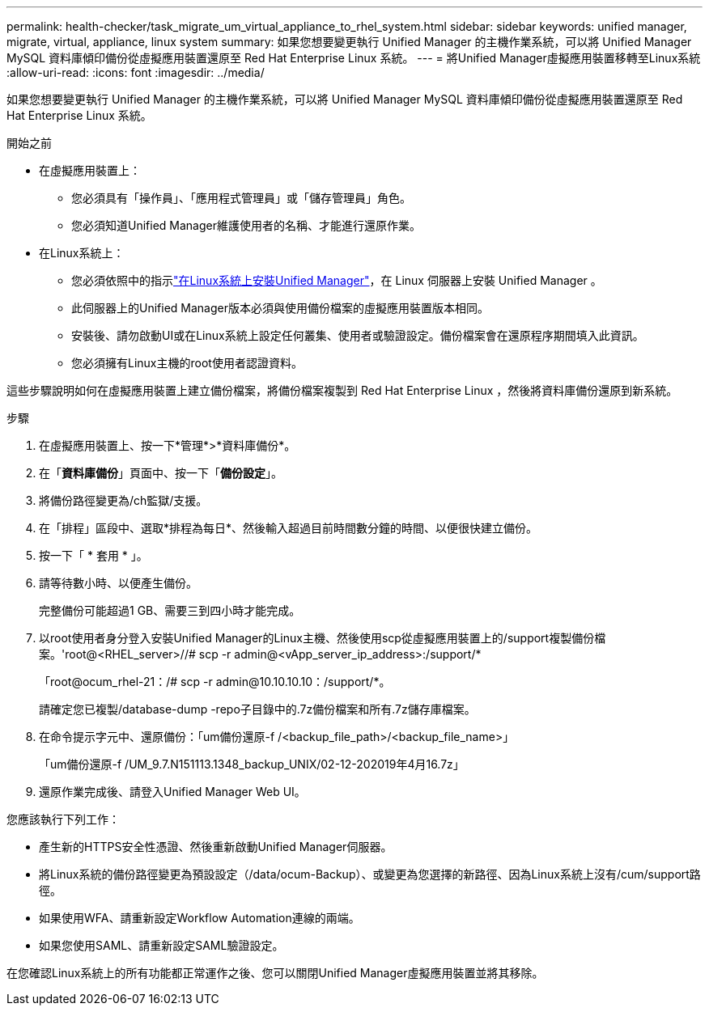 ---
permalink: health-checker/task_migrate_um_virtual_appliance_to_rhel_system.html 
sidebar: sidebar 
keywords: unified manager, migrate, virtual, appliance, linux system 
summary: 如果您想要變更執行 Unified Manager 的主機作業系統，可以將 Unified Manager MySQL 資料庫傾印備份從虛擬應用裝置還原至 Red Hat Enterprise Linux 系統。 
---
= 將Unified Manager虛擬應用裝置移轉至Linux系統
:allow-uri-read: 
:icons: font
:imagesdir: ../media/


[role="lead"]
如果您想要變更執行 Unified Manager 的主機作業系統，可以將 Unified Manager MySQL 資料庫傾印備份從虛擬應用裝置還原至 Red Hat Enterprise Linux 系統。

.開始之前
* 在虛擬應用裝置上：
+
** 您必須具有「操作員」、「應用程式管理員」或「儲存管理員」角色。
** 您必須知道Unified Manager維護使用者的名稱、才能進行還原作業。


* 在Linux系統上：
+
** 您必須依照中的指示link:../install-linux/concept_install_unified_manager_on_rhel.html["在Linux系統上安裝Unified Manager"]，在 Linux 伺服器上安裝 Unified Manager 。
** 此伺服器上的Unified Manager版本必須與使用備份檔案的虛擬應用裝置版本相同。
** 安裝後、請勿啟動UI或在Linux系統上設定任何叢集、使用者或驗證設定。備份檔案會在還原程序期間填入此資訊。
** 您必須擁有Linux主機的root使用者認證資料。




這些步驟說明如何在虛擬應用裝置上建立備份檔案，將備份檔案複製到 Red Hat Enterprise Linux ，然後將資料庫備份還原到新系統。

.步驟
. 在虛擬應用裝置上、按一下*管理*>*資料庫備份*。
. 在「*資料庫備份*」頁面中、按一下「*備份設定*」。
. 將備份路徑變更為/ch監獄/支援。
. 在「排程」區段中、選取*排程為每日*、然後輸入超過目前時間數分鐘的時間、以便很快建立備份。
. 按一下「 * 套用 * 」。
. 請等待數小時、以便產生備份。
+
完整備份可能超過1 GB、需要三到四小時才能完成。

. 以root使用者身分登入安裝Unified Manager的Linux主機、然後使用scp從虛擬應用裝置上的/support複製備份檔案。'root@<RHEL_server>//# scp -r admin@<vApp_server_ip_address>:/support/*
+
「root@ocum_rhel-21：/# scp -r admin@10.10.10.10：/support/*。

+
請確定您已複製/database-dump -repo子目錄中的.7z備份檔案和所有.7z儲存庫檔案。

. 在命令提示字元中、還原備份：「um備份還原-f /<backup_file_path>/<backup_file_name>」
+
「um備份還原-f /UM_9.7.N151113.1348_backup_UNIX/02-12-202019年4月16.7z」

. 還原作業完成後、請登入Unified Manager Web UI。


您應該執行下列工作：

* 產生新的HTTPS安全性憑證、然後重新啟動Unified Manager伺服器。
* 將Linux系統的備份路徑變更為預設設定（/data/ocum-Backup）、或變更為您選擇的新路徑、因為Linux系統上沒有/cum/support路徑。
* 如果使用WFA、請重新設定Workflow Automation連線的兩端。
* 如果您使用SAML、請重新設定SAML驗證設定。


在您確認Linux系統上的所有功能都正常運作之後、您可以關閉Unified Manager虛擬應用裝置並將其移除。

